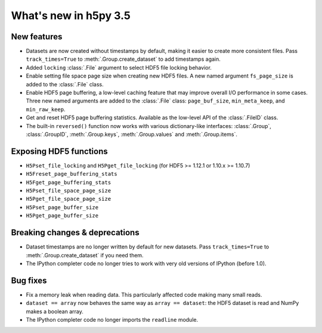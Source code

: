 What's new in h5py 3.5
======================

New features
------------

* Datasets are now created without timestamps by default, making it easier to
  create more consistent files. Pass ``track_times=True`` to
  :meth:`.Group.create_dataset` to add timestamps again.
* Added ``locking`` :class:`.File` argument to select HDF5 file locking behavior.
* Enable setting file space page size when creating new HDF5 files. A new named
  argument ``fs_page_size`` is added to the :class:`.File` class.
* Enable HDF5 page buffering, a low-level caching feature that may improve
  overall I/O performance in some cases. Three new named arguments are added to
  the :class:`.File` class: ``page_buf_size``, ``min_meta_keep``, and ``min_raw_keep``.
* Get and reset HDF5 page buffering statistics. Available as the low-level API
  of the :class:`.FileID` class.
* The built-in ``reversed()`` function now works with various dictionary-like
  interfaces: :class:`.Group`, :class:`.GroupID`, :meth:`.Group.keys`,
  :meth:`.Group.values` and :meth:`.Group.items`.

Exposing HDF5 functions
-----------------------

* ``H5Pset_file_locking`` and ``H5Pget_file_locking`` (for HDF5 >= 1.12.1 or 1.10.x >= 1.10.7)
* ``H5Freset_page_buffering_stats``
* ``H5Fget_page_buffering_stats``
* ``H5Pset_file_space_page_size``
* ``H5Pget_file_space_page_size``
* ``H5Pset_page_buffer_size``
* ``H5Pget_page_buffer_size``

Breaking changes & deprecations
-------------------------------

* Dataset timestamps are no longer written by default for new datasets. Pass
  ``track_times=True`` to :meth:`.Group.create_dataset` if you need them.
* The IPython completer code no longer tries to work with very old versions of
  IPython (before 1.0).

Bug fixes
---------

* Fix a memory leak when reading data. This particularly affected code making
  many small reads.
* ``dataset == array`` now behaves the same way as ``array == dataset``: the
  HDF5 dataset is read and NumPy makes a boolean array.
* The IPython completer code no longer imports the ``readline`` module.
